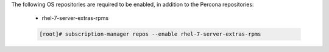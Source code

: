 The following OS repositories are required to be enabled, in addition to the Percona repositories:
  
  - rhel-7-server-extras-rpms

  .. code-block:: bash

    [root]# subscription-manager repos --enable rhel-7-server-extras-rpms